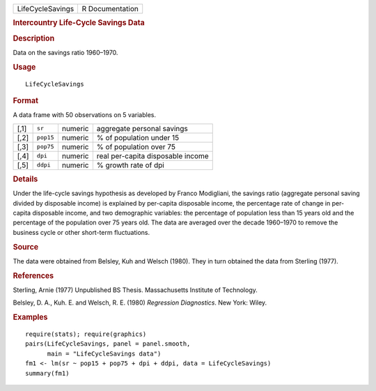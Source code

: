 .. container::

   .. container::

      ================ ===============
      LifeCycleSavings R Documentation
      ================ ===============

      .. rubric:: Intercountry Life-Cycle Savings Data
         :name: intercountry-life-cycle-savings-data

      .. rubric:: Description
         :name: description

      Data on the savings ratio 1960–1970.

      .. rubric:: Usage
         :name: usage

      ::

         LifeCycleSavings

      .. rubric:: Format
         :name: format

      A data frame with 50 observations on 5 variables.

      ==== ========= ======= =================================
      [,1] ``sr``    numeric aggregate personal savings
      [,2] ``pop15`` numeric % of population under 15
      [,3] ``pop75`` numeric % of population over 75
      [,4] ``dpi``   numeric real per-capita disposable income
      [,5] ``ddpi``  numeric % growth rate of dpi
      ==== ========= ======= =================================

      .. rubric:: Details
         :name: details

      Under the life-cycle savings hypothesis as developed by Franco
      Modigliani, the savings ratio (aggregate personal saving divided
      by disposable income) is explained by per-capita disposable
      income, the percentage rate of change in per-capita disposable
      income, and two demographic variables: the percentage of
      population less than 15 years old and the percentage of the
      population over 75 years old. The data are averaged over the
      decade 1960–1970 to remove the business cycle or other short-term
      fluctuations.

      .. rubric:: Source
         :name: source

      The data were obtained from Belsley, Kuh and Welsch (1980). They
      in turn obtained the data from Sterling (1977).

      .. rubric:: References
         :name: references

      Sterling, Arnie (1977) Unpublished BS Thesis. Massachusetts
      Institute of Technology.

      Belsley, D. A., Kuh. E. and Welsch, R. E. (1980) *Regression
      Diagnostics*. New York: Wiley.

      .. rubric:: Examples
         :name: examples

      ::

         require(stats); require(graphics)
         pairs(LifeCycleSavings, panel = panel.smooth,
               main = "LifeCycleSavings data")
         fm1 <- lm(sr ~ pop15 + pop75 + dpi + ddpi, data = LifeCycleSavings)
         summary(fm1)
